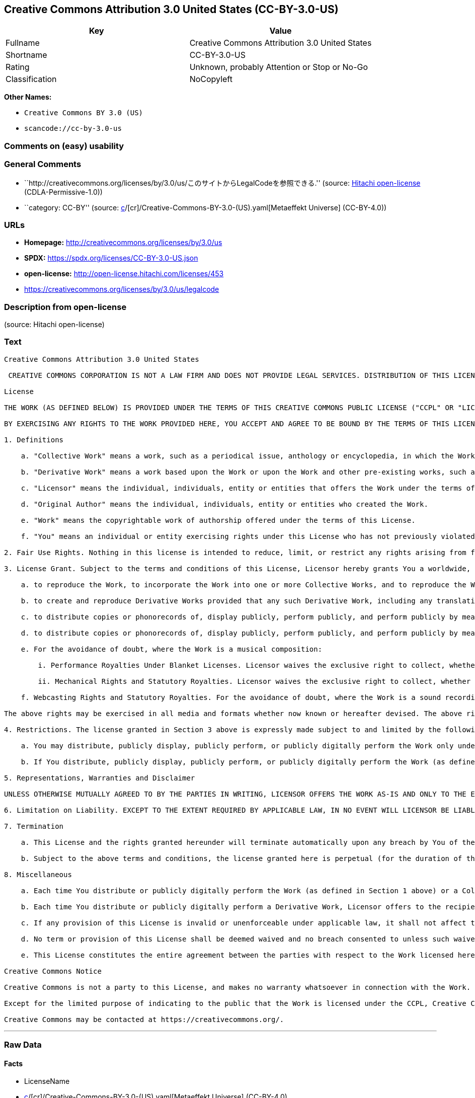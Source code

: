 == Creative Commons Attribution 3.0 United States (CC-BY-3.0-US)

[cols=",",options="header",]
|===
|Key |Value
|Fullname |Creative Commons Attribution 3.0 United States
|Shortname |CC-BY-3.0-US
|Rating |Unknown, probably Attention or Stop or No-Go
|Classification |NoCopyleft
|===

*Other Names:*

* `Creative Commons BY 3.0 (US)`
* `scancode://cc-by-3.0-us`

=== Comments on (easy) usability

=== General Comments

* ``http://creativecommons.org/licenses/by/3.0/us/このサイトからLegalCodeを参照できる.''
(source: https://github.com/Hitachi/open-license[Hitachi open-license]
(CDLA-Permissive-1.0))
* ``category: CC-BY'' (source:
https://github.com/org-metaeffekt/metaeffekt-universe/blob/main/src/main/resources/ae-universe/[c]/[cr]/Creative-Commons-BY-3.0-(US).yaml[Metaeffekt
Universe] (CC-BY-4.0))

=== URLs

* *Homepage:* http://creativecommons.org/licenses/by/3.0/us
* *SPDX:* https://spdx.org/licenses/CC-BY-3.0-US.json
* *open-license:* http://open-license.hitachi.com/licenses/453
* https://creativecommons.org/licenses/by/3.0/us/legalcode

=== Description from open-license

(source: Hitachi open-license)

=== Text

....
Creative Commons Attribution 3.0 United States

 CREATIVE COMMONS CORPORATION IS NOT A LAW FIRM AND DOES NOT PROVIDE LEGAL SERVICES. DISTRIBUTION OF THIS LICENSE DOES NOT CREATE AN ATTORNEY-CLIENT RELATIONSHIP. CREATIVE COMMONS PROVIDES THIS INFORMATION ON AN "AS-IS" BASIS. CREATIVE COMMONS MAKES NO WARRANTIES REGARDING THE INFORMATION PROVIDED, AND DISCLAIMS LIABILITY FOR DAMAGES RESULTING FROM ITS USE.

License

THE WORK (AS DEFINED BELOW) IS PROVIDED UNDER THE TERMS OF THIS CREATIVE COMMONS PUBLIC LICENSE ("CCPL" OR "LICENSE"). THE WORK IS PROTECTED BY COPYRIGHT AND/OR OTHER APPLICABLE LAW. ANY USE OF THE WORK OTHER THAN AS AUTHORIZED UNDER THIS LICENSE OR COPYRIGHT LAW IS PROHIBITED.

BY EXERCISING ANY RIGHTS TO THE WORK PROVIDED HERE, YOU ACCEPT AND AGREE TO BE BOUND BY THE TERMS OF THIS LICENSE. TO THE EXTENT THIS LICENSE MAY BE CONSIDERED TO BE A CONTRACT, THE LICENSOR GRANTS YOU THE RIGHTS CONTAINED HERE IN CONSIDERATION OF YOUR ACCEPTANCE OF SUCH TERMS AND CONDITIONS.

1. Definitions

    a. "Collective Work" means a work, such as a periodical issue, anthology or encyclopedia, in which the Work in its entirety in unmodified form, along with one or more other contributions, constituting separate and independent works in themselves, are assembled into a collective whole. A work that constitutes a Collective Work will not be considered a Derivative Work (as defined below) for the purposes of this License.

    b. "Derivative Work" means a work based upon the Work or upon the Work and other pre-existing works, such as a translation, musical arrangement, dramatization, fictionalization, motion picture version, sound recording, art reproduction, abridgment, condensation, or any other form in which the Work may be recast, transformed, or adapted, except that a work that constitutes a Collective Work will not be considered a Derivative Work for the purpose of this License. For the avoidance of doubt, where the Work is a musical composition or sound recording, the synchronization of the Work in timed-relation with a moving image ("synching") will be considered a Derivative Work for the purpose of this License.

    c. "Licensor" means the individual, individuals, entity or entities that offers the Work under the terms of this License.

    d. "Original Author" means the individual, individuals, entity or entities who created the Work.

    e. "Work" means the copyrightable work of authorship offered under the terms of this License.

    f. "You" means an individual or entity exercising rights under this License who has not previously violated the terms of this License with respect to the Work, or who has received express permission from the Licensor to exercise rights under this License despite a previous violation.

2. Fair Use Rights. Nothing in this license is intended to reduce, limit, or restrict any rights arising from fair use, first sale or other limitations on the exclusive rights of the copyright owner under copyright law or other applicable laws.

3. License Grant. Subject to the terms and conditions of this License, Licensor hereby grants You a worldwide, royalty-free, non-exclusive, perpetual (for the duration of the applicable copyright) license to exercise the rights in the Work as stated below:

    a. to reproduce the Work, to incorporate the Work into one or more Collective Works, and to reproduce the Work as incorporated in the Collective Works;

    b. to create and reproduce Derivative Works provided that any such Derivative Work, including any translation in any medium, takes reasonable steps to clearly label, demarcate or otherwise identify that changes were made to the original Work. For example, a translation could be marked "The original work was translated from English to Spanish," or a modification could indicate "The original work has been modified.";;

    c. to distribute copies or phonorecords of, display publicly, perform publicly, and perform publicly by means of a digital audio transmission the Work including as incorporated in Collective Works;

    d. to distribute copies or phonorecords of, display publicly, perform publicly, and perform publicly by means of a digital audio transmission Derivative Works.

    e. For the avoidance of doubt, where the Work is a musical composition:

        i. Performance Royalties Under Blanket Licenses. Licensor waives the exclusive right to collect, whether individually or, in the event that Licensor is a member of a performance rights society (e.g. ASCAP, BMI, SESAC), via that society, royalties for the public performance or public digital performance (e.g. webcast) of the Work.

        ii. Mechanical Rights and Statutory Royalties. Licensor waives the exclusive right to collect, whether individually or via a music rights agency or designated agent (e.g. Harry Fox Agency), royalties for any phonorecord You create from the Work ("cover version") and distribute, subject to the compulsory license created by 17 USC Section 115 of the US Copyright Act (or the equivalent in other jurisdictions).

    f. Webcasting Rights and Statutory Royalties. For the avoidance of doubt, where the Work is a sound recording, Licensor waives the exclusive right to collect, whether individually or via a performance-rights society (e.g. SoundExchange), royalties for the public digital performance (e.g. webcast) of the Work, subject to the compulsory license created by 17 USC Section 114 of the US Copyright Act (or the equivalent in other jurisdictions).

The above rights may be exercised in all media and formats whether now known or hereafter devised. The above rights include the right to make such modifications as are technically necessary to exercise the rights in other media and formats. All rights not expressly granted by Licensor are hereby reserved.

4. Restrictions. The license granted in Section 3 above is expressly made subject to and limited by the following restrictions:

    a. You may distribute, publicly display, publicly perform, or publicly digitally perform the Work only under the terms of this License, and You must include a copy of, or the Uniform Resource Identifier for, this License with every copy or phonorecord of the Work You distribute, publicly display, publicly perform, or publicly digitally perform. You may not offer or impose any terms on the Work that restrict the terms of this License or the ability of a recipient of the Work to exercise the rights granted to that recipient under the terms of the License. You may not sublicense the Work. You must keep intact all notices that refer to this License and to the disclaimer of warranties. When You distribute, publicly display, publicly perform, or publicly digitally perform the Work, You may not impose any technological measures on the Work that restrict the ability of a recipient of the Work from You to exercise the rights granted to that recipient under the terms of the License. This Section 4(a) applies to the Work as incorporated in a Collective Work, but this does not require the Collective Work apart from the Work itself to be made subject to the terms of this License. If You create a Collective Work, upon notice from any Licensor You must, to the extent practicable, remove from the Collective Work any credit as required by Section 4(b), as requested. If You create a Derivative Work, upon notice from any Licensor You must, to the extent practicable, remove from the Derivative Work any credit as required by Section 4(b), as requested.

    b. If You distribute, publicly display, publicly perform, or publicly digitally perform the Work (as defined in Section 1 above) or any Derivative Works (as defined in Section 1 above) or Collective Works (as defined in Section 1 above), You must, unless a request has been made pursuant to Section 4(a), keep intact all copyright notices for the Work and provide, reasonable to the medium or means You are utilizing: (i) the name of the Original Author (or pseudonym, if applicable) if supplied, and/or (ii) if the Original Author and/or Licensor designate another party or parties (e.g. a sponsor institute, publishing entity, journal) for attribution ("Attribution Parties") in Licensor's copyright notice, terms of service or by other reasonable means, the name of such party or parties; the title of the Work if supplied; to the extent reasonably practicable, the Uniform Resource Identifier, if any, that Licensor specifies to be associated with the Work, unless such URI does not refer to the copyright notice or licensing information for the Work; and, consistent with Section 3(b) in the case of a Derivative Work, a credit identifying the use of the Work in the Derivative Work (e.g., "French translation of the Work by Original Author," or "Screenplay based on original Work by Original Author"). The credit required by this Section 4(b) may be implemented in any reasonable manner; provided, however, that in the case of a Derivative Work or Collective Work, at a minimum such credit will appear, if a credit for all contributing authors of the Derivative Work or Collective Work appears, then as part of these credits and in a manner at least as prominent as the credits for the other contributing authors. For the avoidance of doubt, You may only use the credit required by this Section for the purpose of attribution in the manner set out above and, by exercising Your rights under this License, You may not implicitly or explicitly assert or imply any connection with, sponsorship or endorsement by the Original Author, Licensor and/or Attribution Parties, as appropriate, of You or Your use of the Work, without the separate, express prior written permission of the Original Author, Licensor and/or Attribution Parties.

5. Representations, Warranties and Disclaimer

UNLESS OTHERWISE MUTUALLY AGREED TO BY THE PARTIES IN WRITING, LICENSOR OFFERS THE WORK AS-IS AND ONLY TO THE EXTENT OF ANY RIGHTS HELD IN THE LICENSED WORK BY THE LICENSOR. THE LICENSOR MAKES NO REPRESENTATIONS OR WARRANTIES OF ANY KIND CONCERNING THE WORK, EXPRESS, IMPLIED, STATUTORY OR OTHERWISE, INCLUDING, WITHOUT LIMITATION, WARRANTIES OF TITLE, MARKETABILITY, MERCHANTIBILITY, FITNESS FOR A PARTICULAR PURPOSE, NONINFRINGEMENT, OR THE ABSENCE OF LATENT OR OTHER DEFECTS, ACCURACY, OR THE PRESENCE OF ABSENCE OF ERRORS, WHETHER OR NOT DISCOVERABLE. SOME JURISDICTIONS DO NOT ALLOW THE EXCLUSION OF IMPLIED WARRANTIES, SO SUCH EXCLUSION MAY NOT APPLY TO YOU.

6. Limitation on Liability. EXCEPT TO THE EXTENT REQUIRED BY APPLICABLE LAW, IN NO EVENT WILL LICENSOR BE LIABLE TO YOU ON ANY LEGAL THEORY FOR ANY SPECIAL, INCIDENTAL, CONSEQUENTIAL, PUNITIVE OR EXEMPLARY DAMAGES ARISING OUT OF THIS LICENSE OR THE USE OF THE WORK, EVEN IF LICENSOR HAS BEEN ADVISED OF THE POSSIBILITY OF SUCH DAMAGES.

7. Termination

    a. This License and the rights granted hereunder will terminate automatically upon any breach by You of the terms of this License. Individuals or entities who have received Derivative Works (as defined in Section 1 above) or Collective Works (as defined in Section 1 above) from You under this License, however, will not have their licenses terminated provided such individuals or entities remain in full compliance with those licenses. Sections 1, 2, 5, 6, 7, and 8 will survive any termination of this License.

    b. Subject to the above terms and conditions, the license granted here is perpetual (for the duration of the applicable copyright in the Work). Notwithstanding the above, Licensor reserves the right to release the Work under different license terms or to stop distributing the Work at any time; provided, however that any such election will not serve to withdraw this License (or any other license that has been, or is required to be, granted under the terms of this License), and this License will continue in full force and effect unless terminated as stated above.

8. Miscellaneous

    a. Each time You distribute or publicly digitally perform the Work (as defined in Section 1 above) or a Collective Work (as defined in Section 1 above), the Licensor offers to the recipient a license to the Work on the same terms and conditions as the license granted to You under this License.

    b. Each time You distribute or publicly digitally perform a Derivative Work, Licensor offers to the recipient a license to the original Work on the same terms and conditions as the license granted to You under this License.

    c. If any provision of this License is invalid or unenforceable under applicable law, it shall not affect the validity or enforceability of the remainder of the terms of this License, and without further action by the parties to this agreement, such provision shall be reformed to the minimum extent necessary to make such provision valid and enforceable.

    d. No term or provision of this License shall be deemed waived and no breach consented to unless such waiver or consent shall be in writing and signed by the party to be charged with such waiver or consent.

    e. This License constitutes the entire agreement between the parties with respect to the Work licensed here. There are no understandings, agreements or representations with respect to the Work not specified here. Licensor shall not be bound by any additional provisions that may appear in any communication from You. This License may not be modified without the mutual written agreement of the Licensor and You.

Creative Commons Notice

Creative Commons is not a party to this License, and makes no warranty whatsoever in connection with the Work. Creative Commons will not be liable to You or any party on any legal theory for any damages whatsoever, including without limitation any general, special, incidental or consequential damages arising in connection to this license. Notwithstanding the foregoing two (2) sentences, if Creative Commons has expressly identified itself as the Licensor hereunder, it shall have all rights and obligations of Licensor.

Except for the limited purpose of indicating to the public that the Work is licensed under the CCPL, Creative Commons does not authorize the use by either party of the trademark "Creative Commons" or any related trademark or logo of Creative Commons without the prior written consent of Creative Commons. Any permitted use will be in compliance with Creative Commons' then-current trademark usage guidelines, as may be published on its website or otherwise made available upon request from time to time. For the avoidance of doubt, this trademark restriction does not form part of the License.

Creative Commons may be contacted at https://creativecommons.org/.
....

'''''

=== Raw Data

==== Facts

* LicenseName
* https://github.com/org-metaeffekt/metaeffekt-universe/blob/main/src/main/resources/ae-universe/[c]/[cr]/Creative-Commons-BY-3.0-(US).yaml[Metaeffekt
Universe] (CC-BY-4.0)
* https://github.com/Hitachi/open-license[Hitachi open-license]
(CDLA-Permissive-1.0)
* https://spdx.org/licenses/CC-BY-3.0-US.html[SPDX] (all data [in this
repository] is generated)
* https://github.com/nexB/scancode-toolkit/blob/develop/src/licensedcode/data/licenses/cc-by-3.0-us.yml[Scancode]
(CC0-1.0)

==== Raw JSON

....
{
    "__impliedNames": [
        "CC-BY-3.0-US",
        "Creative Commons BY 3.0 (US)",
        "Creative Commons Attribution 3.0 United States",
        "scancode://cc-by-3.0-us"
    ],
    "__impliedId": "CC-BY-3.0-US",
    "__impliedAmbiguousNames": [
        "CC-BY-3.0-US",
        "scancode:cc-by-3.0-us"
    ],
    "__impliedComments": [
        [
            "Hitachi open-license",
            [
                "http://creativecommons.org/licenses/by/3.0/us/このサイトからLegalCodeを参照できる."
            ]
        ],
        [
            "Metaeffekt Universe",
            [
                "category: CC-BY"
            ]
        ]
    ],
    "facts": {
        "LicenseName": {
            "implications": {
                "__impliedNames": [
                    "CC-BY-3.0-US"
                ],
                "__impliedId": "CC-BY-3.0-US"
            },
            "shortname": "CC-BY-3.0-US",
            "otherNames": []
        },
        "SPDX": {
            "isSPDXLicenseDeprecated": false,
            "spdxFullName": "Creative Commons Attribution 3.0 United States",
            "spdxDetailsURL": "https://spdx.org/licenses/CC-BY-3.0-US.json",
            "_sourceURL": "https://spdx.org/licenses/CC-BY-3.0-US.html",
            "spdxLicIsOSIApproved": false,
            "spdxSeeAlso": [
                "https://creativecommons.org/licenses/by/3.0/us/legalcode"
            ],
            "_implications": {
                "__impliedNames": [
                    "CC-BY-3.0-US",
                    "Creative Commons Attribution 3.0 United States"
                ],
                "__impliedId": "CC-BY-3.0-US",
                "__isOsiApproved": false,
                "__impliedURLs": [
                    [
                        "SPDX",
                        "https://spdx.org/licenses/CC-BY-3.0-US.json"
                    ],
                    [
                        null,
                        "https://creativecommons.org/licenses/by/3.0/us/legalcode"
                    ]
                ]
            },
            "spdxLicenseId": "CC-BY-3.0-US"
        },
        "Scancode": {
            "otherUrls": [
                "https://creativecommons.org/licenses/by/3.0/us/legalcode"
            ],
            "homepageUrl": "http://creativecommons.org/licenses/by/3.0/us",
            "shortName": "CC-BY-3.0-US",
            "textUrls": null,
            "text": "Creative Commons Attribution 3.0 United States\n\n CREATIVE COMMONS CORPORATION IS NOT A LAW FIRM AND DOES NOT PROVIDE LEGAL SERVICES. DISTRIBUTION OF THIS LICENSE DOES NOT CREATE AN ATTORNEY-CLIENT RELATIONSHIP. CREATIVE COMMONS PROVIDES THIS INFORMATION ON AN \"AS-IS\" BASIS. CREATIVE COMMONS MAKES NO WARRANTIES REGARDING THE INFORMATION PROVIDED, AND DISCLAIMS LIABILITY FOR DAMAGES RESULTING FROM ITS USE.\n\nLicense\n\nTHE WORK (AS DEFINED BELOW) IS PROVIDED UNDER THE TERMS OF THIS CREATIVE COMMONS PUBLIC LICENSE (\"CCPL\" OR \"LICENSE\"). THE WORK IS PROTECTED BY COPYRIGHT AND/OR OTHER APPLICABLE LAW. ANY USE OF THE WORK OTHER THAN AS AUTHORIZED UNDER THIS LICENSE OR COPYRIGHT LAW IS PROHIBITED.\n\nBY EXERCISING ANY RIGHTS TO THE WORK PROVIDED HERE, YOU ACCEPT AND AGREE TO BE BOUND BY THE TERMS OF THIS LICENSE. TO THE EXTENT THIS LICENSE MAY BE CONSIDERED TO BE A CONTRACT, THE LICENSOR GRANTS YOU THE RIGHTS CONTAINED HERE IN CONSIDERATION OF YOUR ACCEPTANCE OF SUCH TERMS AND CONDITIONS.\n\n1. Definitions\n\n    a. \"Collective Work\" means a work, such as a periodical issue, anthology or encyclopedia, in which the Work in its entirety in unmodified form, along with one or more other contributions, constituting separate and independent works in themselves, are assembled into a collective whole. A work that constitutes a Collective Work will not be considered a Derivative Work (as defined below) for the purposes of this License.\n\n    b. \"Derivative Work\" means a work based upon the Work or upon the Work and other pre-existing works, such as a translation, musical arrangement, dramatization, fictionalization, motion picture version, sound recording, art reproduction, abridgment, condensation, or any other form in which the Work may be recast, transformed, or adapted, except that a work that constitutes a Collective Work will not be considered a Derivative Work for the purpose of this License. For the avoidance of doubt, where the Work is a musical composition or sound recording, the synchronization of the Work in timed-relation with a moving image (\"synching\") will be considered a Derivative Work for the purpose of this License.\n\n    c. \"Licensor\" means the individual, individuals, entity or entities that offers the Work under the terms of this License.\n\n    d. \"Original Author\" means the individual, individuals, entity or entities who created the Work.\n\n    e. \"Work\" means the copyrightable work of authorship offered under the terms of this License.\n\n    f. \"You\" means an individual or entity exercising rights under this License who has not previously violated the terms of this License with respect to the Work, or who has received express permission from the Licensor to exercise rights under this License despite a previous violation.\n\n2. Fair Use Rights. Nothing in this license is intended to reduce, limit, or restrict any rights arising from fair use, first sale or other limitations on the exclusive rights of the copyright owner under copyright law or other applicable laws.\n\n3. License Grant. Subject to the terms and conditions of this License, Licensor hereby grants You a worldwide, royalty-free, non-exclusive, perpetual (for the duration of the applicable copyright) license to exercise the rights in the Work as stated below:\n\n    a. to reproduce the Work, to incorporate the Work into one or more Collective Works, and to reproduce the Work as incorporated in the Collective Works;\n\n    b. to create and reproduce Derivative Works provided that any such Derivative Work, including any translation in any medium, takes reasonable steps to clearly label, demarcate or otherwise identify that changes were made to the original Work. For example, a translation could be marked \"The original work was translated from English to Spanish,\" or a modification could indicate \"The original work has been modified.\";;\n\n    c. to distribute copies or phonorecords of, display publicly, perform publicly, and perform publicly by means of a digital audio transmission the Work including as incorporated in Collective Works;\n\n    d. to distribute copies or phonorecords of, display publicly, perform publicly, and perform publicly by means of a digital audio transmission Derivative Works.\n\n    e. For the avoidance of doubt, where the Work is a musical composition:\n\n        i. Performance Royalties Under Blanket Licenses. Licensor waives the exclusive right to collect, whether individually or, in the event that Licensor is a member of a performance rights society (e.g. ASCAP, BMI, SESAC), via that society, royalties for the public performance or public digital performance (e.g. webcast) of the Work.\n\n        ii. Mechanical Rights and Statutory Royalties. Licensor waives the exclusive right to collect, whether individually or via a music rights agency or designated agent (e.g. Harry Fox Agency), royalties for any phonorecord You create from the Work (\"cover version\") and distribute, subject to the compulsory license created by 17 USC Section 115 of the US Copyright Act (or the equivalent in other jurisdictions).\n\n    f. Webcasting Rights and Statutory Royalties. For the avoidance of doubt, where the Work is a sound recording, Licensor waives the exclusive right to collect, whether individually or via a performance-rights society (e.g. SoundExchange), royalties for the public digital performance (e.g. webcast) of the Work, subject to the compulsory license created by 17 USC Section 114 of the US Copyright Act (or the equivalent in other jurisdictions).\n\nThe above rights may be exercised in all media and formats whether now known or hereafter devised. The above rights include the right to make such modifications as are technically necessary to exercise the rights in other media and formats. All rights not expressly granted by Licensor are hereby reserved.\n\n4. Restrictions. The license granted in Section 3 above is expressly made subject to and limited by the following restrictions:\n\n    a. You may distribute, publicly display, publicly perform, or publicly digitally perform the Work only under the terms of this License, and You must include a copy of, or the Uniform Resource Identifier for, this License with every copy or phonorecord of the Work You distribute, publicly display, publicly perform, or publicly digitally perform. You may not offer or impose any terms on the Work that restrict the terms of this License or the ability of a recipient of the Work to exercise the rights granted to that recipient under the terms of the License. You may not sublicense the Work. You must keep intact all notices that refer to this License and to the disclaimer of warranties. When You distribute, publicly display, publicly perform, or publicly digitally perform the Work, You may not impose any technological measures on the Work that restrict the ability of a recipient of the Work from You to exercise the rights granted to that recipient under the terms of the License. This Section 4(a) applies to the Work as incorporated in a Collective Work, but this does not require the Collective Work apart from the Work itself to be made subject to the terms of this License. If You create a Collective Work, upon notice from any Licensor You must, to the extent practicable, remove from the Collective Work any credit as required by Section 4(b), as requested. If You create a Derivative Work, upon notice from any Licensor You must, to the extent practicable, remove from the Derivative Work any credit as required by Section 4(b), as requested.\n\n    b. If You distribute, publicly display, publicly perform, or publicly digitally perform the Work (as defined in Section 1 above) or any Derivative Works (as defined in Section 1 above) or Collective Works (as defined in Section 1 above), You must, unless a request has been made pursuant to Section 4(a), keep intact all copyright notices for the Work and provide, reasonable to the medium or means You are utilizing: (i) the name of the Original Author (or pseudonym, if applicable) if supplied, and/or (ii) if the Original Author and/or Licensor designate another party or parties (e.g. a sponsor institute, publishing entity, journal) for attribution (\"Attribution Parties\") in Licensor's copyright notice, terms of service or by other reasonable means, the name of such party or parties; the title of the Work if supplied; to the extent reasonably practicable, the Uniform Resource Identifier, if any, that Licensor specifies to be associated with the Work, unless such URI does not refer to the copyright notice or licensing information for the Work; and, consistent with Section 3(b) in the case of a Derivative Work, a credit identifying the use of the Work in the Derivative Work (e.g., \"French translation of the Work by Original Author,\" or \"Screenplay based on original Work by Original Author\"). The credit required by this Section 4(b) may be implemented in any reasonable manner; provided, however, that in the case of a Derivative Work or Collective Work, at a minimum such credit will appear, if a credit for all contributing authors of the Derivative Work or Collective Work appears, then as part of these credits and in a manner at least as prominent as the credits for the other contributing authors. For the avoidance of doubt, You may only use the credit required by this Section for the purpose of attribution in the manner set out above and, by exercising Your rights under this License, You may not implicitly or explicitly assert or imply any connection with, sponsorship or endorsement by the Original Author, Licensor and/or Attribution Parties, as appropriate, of You or Your use of the Work, without the separate, express prior written permission of the Original Author, Licensor and/or Attribution Parties.\n\n5. Representations, Warranties and Disclaimer\n\nUNLESS OTHERWISE MUTUALLY AGREED TO BY THE PARTIES IN WRITING, LICENSOR OFFERS THE WORK AS-IS AND ONLY TO THE EXTENT OF ANY RIGHTS HELD IN THE LICENSED WORK BY THE LICENSOR. THE LICENSOR MAKES NO REPRESENTATIONS OR WARRANTIES OF ANY KIND CONCERNING THE WORK, EXPRESS, IMPLIED, STATUTORY OR OTHERWISE, INCLUDING, WITHOUT LIMITATION, WARRANTIES OF TITLE, MARKETABILITY, MERCHANTIBILITY, FITNESS FOR A PARTICULAR PURPOSE, NONINFRINGEMENT, OR THE ABSENCE OF LATENT OR OTHER DEFECTS, ACCURACY, OR THE PRESENCE OF ABSENCE OF ERRORS, WHETHER OR NOT DISCOVERABLE. SOME JURISDICTIONS DO NOT ALLOW THE EXCLUSION OF IMPLIED WARRANTIES, SO SUCH EXCLUSION MAY NOT APPLY TO YOU.\n\n6. Limitation on Liability. EXCEPT TO THE EXTENT REQUIRED BY APPLICABLE LAW, IN NO EVENT WILL LICENSOR BE LIABLE TO YOU ON ANY LEGAL THEORY FOR ANY SPECIAL, INCIDENTAL, CONSEQUENTIAL, PUNITIVE OR EXEMPLARY DAMAGES ARISING OUT OF THIS LICENSE OR THE USE OF THE WORK, EVEN IF LICENSOR HAS BEEN ADVISED OF THE POSSIBILITY OF SUCH DAMAGES.\n\n7. Termination\n\n    a. This License and the rights granted hereunder will terminate automatically upon any breach by You of the terms of this License. Individuals or entities who have received Derivative Works (as defined in Section 1 above) or Collective Works (as defined in Section 1 above) from You under this License, however, will not have their licenses terminated provided such individuals or entities remain in full compliance with those licenses. Sections 1, 2, 5, 6, 7, and 8 will survive any termination of this License.\n\n    b. Subject to the above terms and conditions, the license granted here is perpetual (for the duration of the applicable copyright in the Work). Notwithstanding the above, Licensor reserves the right to release the Work under different license terms or to stop distributing the Work at any time; provided, however that any such election will not serve to withdraw this License (or any other license that has been, or is required to be, granted under the terms of this License), and this License will continue in full force and effect unless terminated as stated above.\n\n8. Miscellaneous\n\n    a. Each time You distribute or publicly digitally perform the Work (as defined in Section 1 above) or a Collective Work (as defined in Section 1 above), the Licensor offers to the recipient a license to the Work on the same terms and conditions as the license granted to You under this License.\n\n    b. Each time You distribute or publicly digitally perform a Derivative Work, Licensor offers to the recipient a license to the original Work on the same terms and conditions as the license granted to You under this License.\n\n    c. If any provision of this License is invalid or unenforceable under applicable law, it shall not affect the validity or enforceability of the remainder of the terms of this License, and without further action by the parties to this agreement, such provision shall be reformed to the minimum extent necessary to make such provision valid and enforceable.\n\n    d. No term or provision of this License shall be deemed waived and no breach consented to unless such waiver or consent shall be in writing and signed by the party to be charged with such waiver or consent.\n\n    e. This License constitutes the entire agreement between the parties with respect to the Work licensed here. There are no understandings, agreements or representations with respect to the Work not specified here. Licensor shall not be bound by any additional provisions that may appear in any communication from You. This License may not be modified without the mutual written agreement of the Licensor and You.\n\nCreative Commons Notice\n\nCreative Commons is not a party to this License, and makes no warranty whatsoever in connection with the Work. Creative Commons will not be liable to You or any party on any legal theory for any damages whatsoever, including without limitation any general, special, incidental or consequential damages arising in connection to this license. Notwithstanding the foregoing two (2) sentences, if Creative Commons has expressly identified itself as the Licensor hereunder, it shall have all rights and obligations of Licensor.\n\nExcept for the limited purpose of indicating to the public that the Work is licensed under the CCPL, Creative Commons does not authorize the use by either party of the trademark \"Creative Commons\" or any related trademark or logo of Creative Commons without the prior written consent of Creative Commons. Any permitted use will be in compliance with Creative Commons' then-current trademark usage guidelines, as may be published on its website or otherwise made available upon request from time to time. For the avoidance of doubt, this trademark restriction does not form part of the License.\n\nCreative Commons may be contacted at https://creativecommons.org/.",
            "category": "Permissive",
            "osiUrl": null,
            "owner": "Creative Commons",
            "_sourceURL": "https://github.com/nexB/scancode-toolkit/blob/develop/src/licensedcode/data/licenses/cc-by-3.0-us.yml",
            "key": "cc-by-3.0-us",
            "name": "Creative Commons Attribution 3.0 United States",
            "spdxId": "CC-BY-3.0-US",
            "notes": null,
            "_implications": {
                "__impliedNames": [
                    "scancode://cc-by-3.0-us",
                    "CC-BY-3.0-US",
                    "CC-BY-3.0-US"
                ],
                "__impliedId": "CC-BY-3.0-US",
                "__impliedCopyleft": [
                    [
                        "Scancode",
                        "NoCopyleft"
                    ]
                ],
                "__calculatedCopyleft": "NoCopyleft",
                "__impliedText": "Creative Commons Attribution 3.0 United States\n\n CREATIVE COMMONS CORPORATION IS NOT A LAW FIRM AND DOES NOT PROVIDE LEGAL SERVICES. DISTRIBUTION OF THIS LICENSE DOES NOT CREATE AN ATTORNEY-CLIENT RELATIONSHIP. CREATIVE COMMONS PROVIDES THIS INFORMATION ON AN \"AS-IS\" BASIS. CREATIVE COMMONS MAKES NO WARRANTIES REGARDING THE INFORMATION PROVIDED, AND DISCLAIMS LIABILITY FOR DAMAGES RESULTING FROM ITS USE.\n\nLicense\n\nTHE WORK (AS DEFINED BELOW) IS PROVIDED UNDER THE TERMS OF THIS CREATIVE COMMONS PUBLIC LICENSE (\"CCPL\" OR \"LICENSE\"). THE WORK IS PROTECTED BY COPYRIGHT AND/OR OTHER APPLICABLE LAW. ANY USE OF THE WORK OTHER THAN AS AUTHORIZED UNDER THIS LICENSE OR COPYRIGHT LAW IS PROHIBITED.\n\nBY EXERCISING ANY RIGHTS TO THE WORK PROVIDED HERE, YOU ACCEPT AND AGREE TO BE BOUND BY THE TERMS OF THIS LICENSE. TO THE EXTENT THIS LICENSE MAY BE CONSIDERED TO BE A CONTRACT, THE LICENSOR GRANTS YOU THE RIGHTS CONTAINED HERE IN CONSIDERATION OF YOUR ACCEPTANCE OF SUCH TERMS AND CONDITIONS.\n\n1. Definitions\n\n    a. \"Collective Work\" means a work, such as a periodical issue, anthology or encyclopedia, in which the Work in its entirety in unmodified form, along with one or more other contributions, constituting separate and independent works in themselves, are assembled into a collective whole. A work that constitutes a Collective Work will not be considered a Derivative Work (as defined below) for the purposes of this License.\n\n    b. \"Derivative Work\" means a work based upon the Work or upon the Work and other pre-existing works, such as a translation, musical arrangement, dramatization, fictionalization, motion picture version, sound recording, art reproduction, abridgment, condensation, or any other form in which the Work may be recast, transformed, or adapted, except that a work that constitutes a Collective Work will not be considered a Derivative Work for the purpose of this License. For the avoidance of doubt, where the Work is a musical composition or sound recording, the synchronization of the Work in timed-relation with a moving image (\"synching\") will be considered a Derivative Work for the purpose of this License.\n\n    c. \"Licensor\" means the individual, individuals, entity or entities that offers the Work under the terms of this License.\n\n    d. \"Original Author\" means the individual, individuals, entity or entities who created the Work.\n\n    e. \"Work\" means the copyrightable work of authorship offered under the terms of this License.\n\n    f. \"You\" means an individual or entity exercising rights under this License who has not previously violated the terms of this License with respect to the Work, or who has received express permission from the Licensor to exercise rights under this License despite a previous violation.\n\n2. Fair Use Rights. Nothing in this license is intended to reduce, limit, or restrict any rights arising from fair use, first sale or other limitations on the exclusive rights of the copyright owner under copyright law or other applicable laws.\n\n3. License Grant. Subject to the terms and conditions of this License, Licensor hereby grants You a worldwide, royalty-free, non-exclusive, perpetual (for the duration of the applicable copyright) license to exercise the rights in the Work as stated below:\n\n    a. to reproduce the Work, to incorporate the Work into one or more Collective Works, and to reproduce the Work as incorporated in the Collective Works;\n\n    b. to create and reproduce Derivative Works provided that any such Derivative Work, including any translation in any medium, takes reasonable steps to clearly label, demarcate or otherwise identify that changes were made to the original Work. For example, a translation could be marked \"The original work was translated from English to Spanish,\" or a modification could indicate \"The original work has been modified.\";;\n\n    c. to distribute copies or phonorecords of, display publicly, perform publicly, and perform publicly by means of a digital audio transmission the Work including as incorporated in Collective Works;\n\n    d. to distribute copies or phonorecords of, display publicly, perform publicly, and perform publicly by means of a digital audio transmission Derivative Works.\n\n    e. For the avoidance of doubt, where the Work is a musical composition:\n\n        i. Performance Royalties Under Blanket Licenses. Licensor waives the exclusive right to collect, whether individually or, in the event that Licensor is a member of a performance rights society (e.g. ASCAP, BMI, SESAC), via that society, royalties for the public performance or public digital performance (e.g. webcast) of the Work.\n\n        ii. Mechanical Rights and Statutory Royalties. Licensor waives the exclusive right to collect, whether individually or via a music rights agency or designated agent (e.g. Harry Fox Agency), royalties for any phonorecord You create from the Work (\"cover version\") and distribute, subject to the compulsory license created by 17 USC Section 115 of the US Copyright Act (or the equivalent in other jurisdictions).\n\n    f. Webcasting Rights and Statutory Royalties. For the avoidance of doubt, where the Work is a sound recording, Licensor waives the exclusive right to collect, whether individually or via a performance-rights society (e.g. SoundExchange), royalties for the public digital performance (e.g. webcast) of the Work, subject to the compulsory license created by 17 USC Section 114 of the US Copyright Act (or the equivalent in other jurisdictions).\n\nThe above rights may be exercised in all media and formats whether now known or hereafter devised. The above rights include the right to make such modifications as are technically necessary to exercise the rights in other media and formats. All rights not expressly granted by Licensor are hereby reserved.\n\n4. Restrictions. The license granted in Section 3 above is expressly made subject to and limited by the following restrictions:\n\n    a. You may distribute, publicly display, publicly perform, or publicly digitally perform the Work only under the terms of this License, and You must include a copy of, or the Uniform Resource Identifier for, this License with every copy or phonorecord of the Work You distribute, publicly display, publicly perform, or publicly digitally perform. You may not offer or impose any terms on the Work that restrict the terms of this License or the ability of a recipient of the Work to exercise the rights granted to that recipient under the terms of the License. You may not sublicense the Work. You must keep intact all notices that refer to this License and to the disclaimer of warranties. When You distribute, publicly display, publicly perform, or publicly digitally perform the Work, You may not impose any technological measures on the Work that restrict the ability of a recipient of the Work from You to exercise the rights granted to that recipient under the terms of the License. This Section 4(a) applies to the Work as incorporated in a Collective Work, but this does not require the Collective Work apart from the Work itself to be made subject to the terms of this License. If You create a Collective Work, upon notice from any Licensor You must, to the extent practicable, remove from the Collective Work any credit as required by Section 4(b), as requested. If You create a Derivative Work, upon notice from any Licensor You must, to the extent practicable, remove from the Derivative Work any credit as required by Section 4(b), as requested.\n\n    b. If You distribute, publicly display, publicly perform, or publicly digitally perform the Work (as defined in Section 1 above) or any Derivative Works (as defined in Section 1 above) or Collective Works (as defined in Section 1 above), You must, unless a request has been made pursuant to Section 4(a), keep intact all copyright notices for the Work and provide, reasonable to the medium or means You are utilizing: (i) the name of the Original Author (or pseudonym, if applicable) if supplied, and/or (ii) if the Original Author and/or Licensor designate another party or parties (e.g. a sponsor institute, publishing entity, journal) for attribution (\"Attribution Parties\") in Licensor's copyright notice, terms of service or by other reasonable means, the name of such party or parties; the title of the Work if supplied; to the extent reasonably practicable, the Uniform Resource Identifier, if any, that Licensor specifies to be associated with the Work, unless such URI does not refer to the copyright notice or licensing information for the Work; and, consistent with Section 3(b) in the case of a Derivative Work, a credit identifying the use of the Work in the Derivative Work (e.g., \"French translation of the Work by Original Author,\" or \"Screenplay based on original Work by Original Author\"). The credit required by this Section 4(b) may be implemented in any reasonable manner; provided, however, that in the case of a Derivative Work or Collective Work, at a minimum such credit will appear, if a credit for all contributing authors of the Derivative Work or Collective Work appears, then as part of these credits and in a manner at least as prominent as the credits for the other contributing authors. For the avoidance of doubt, You may only use the credit required by this Section for the purpose of attribution in the manner set out above and, by exercising Your rights under this License, You may not implicitly or explicitly assert or imply any connection with, sponsorship or endorsement by the Original Author, Licensor and/or Attribution Parties, as appropriate, of You or Your use of the Work, without the separate, express prior written permission of the Original Author, Licensor and/or Attribution Parties.\n\n5. Representations, Warranties and Disclaimer\n\nUNLESS OTHERWISE MUTUALLY AGREED TO BY THE PARTIES IN WRITING, LICENSOR OFFERS THE WORK AS-IS AND ONLY TO THE EXTENT OF ANY RIGHTS HELD IN THE LICENSED WORK BY THE LICENSOR. THE LICENSOR MAKES NO REPRESENTATIONS OR WARRANTIES OF ANY KIND CONCERNING THE WORK, EXPRESS, IMPLIED, STATUTORY OR OTHERWISE, INCLUDING, WITHOUT LIMITATION, WARRANTIES OF TITLE, MARKETABILITY, MERCHANTIBILITY, FITNESS FOR A PARTICULAR PURPOSE, NONINFRINGEMENT, OR THE ABSENCE OF LATENT OR OTHER DEFECTS, ACCURACY, OR THE PRESENCE OF ABSENCE OF ERRORS, WHETHER OR NOT DISCOVERABLE. SOME JURISDICTIONS DO NOT ALLOW THE EXCLUSION OF IMPLIED WARRANTIES, SO SUCH EXCLUSION MAY NOT APPLY TO YOU.\n\n6. Limitation on Liability. EXCEPT TO THE EXTENT REQUIRED BY APPLICABLE LAW, IN NO EVENT WILL LICENSOR BE LIABLE TO YOU ON ANY LEGAL THEORY FOR ANY SPECIAL, INCIDENTAL, CONSEQUENTIAL, PUNITIVE OR EXEMPLARY DAMAGES ARISING OUT OF THIS LICENSE OR THE USE OF THE WORK, EVEN IF LICENSOR HAS BEEN ADVISED OF THE POSSIBILITY OF SUCH DAMAGES.\n\n7. Termination\n\n    a. This License and the rights granted hereunder will terminate automatically upon any breach by You of the terms of this License. Individuals or entities who have received Derivative Works (as defined in Section 1 above) or Collective Works (as defined in Section 1 above) from You under this License, however, will not have their licenses terminated provided such individuals or entities remain in full compliance with those licenses. Sections 1, 2, 5, 6, 7, and 8 will survive any termination of this License.\n\n    b. Subject to the above terms and conditions, the license granted here is perpetual (for the duration of the applicable copyright in the Work). Notwithstanding the above, Licensor reserves the right to release the Work under different license terms or to stop distributing the Work at any time; provided, however that any such election will not serve to withdraw this License (or any other license that has been, or is required to be, granted under the terms of this License), and this License will continue in full force and effect unless terminated as stated above.\n\n8. Miscellaneous\n\n    a. Each time You distribute or publicly digitally perform the Work (as defined in Section 1 above) or a Collective Work (as defined in Section 1 above), the Licensor offers to the recipient a license to the Work on the same terms and conditions as the license granted to You under this License.\n\n    b. Each time You distribute or publicly digitally perform a Derivative Work, Licensor offers to the recipient a license to the original Work on the same terms and conditions as the license granted to You under this License.\n\n    c. If any provision of this License is invalid or unenforceable under applicable law, it shall not affect the validity or enforceability of the remainder of the terms of this License, and without further action by the parties to this agreement, such provision shall be reformed to the minimum extent necessary to make such provision valid and enforceable.\n\n    d. No term or provision of this License shall be deemed waived and no breach consented to unless such waiver or consent shall be in writing and signed by the party to be charged with such waiver or consent.\n\n    e. This License constitutes the entire agreement between the parties with respect to the Work licensed here. There are no understandings, agreements or representations with respect to the Work not specified here. Licensor shall not be bound by any additional provisions that may appear in any communication from You. This License may not be modified without the mutual written agreement of the Licensor and You.\n\nCreative Commons Notice\n\nCreative Commons is not a party to this License, and makes no warranty whatsoever in connection with the Work. Creative Commons will not be liable to You or any party on any legal theory for any damages whatsoever, including without limitation any general, special, incidental or consequential damages arising in connection to this license. Notwithstanding the foregoing two (2) sentences, if Creative Commons has expressly identified itself as the Licensor hereunder, it shall have all rights and obligations of Licensor.\n\nExcept for the limited purpose of indicating to the public that the Work is licensed under the CCPL, Creative Commons does not authorize the use by either party of the trademark \"Creative Commons\" or any related trademark or logo of Creative Commons without the prior written consent of Creative Commons. Any permitted use will be in compliance with Creative Commons' then-current trademark usage guidelines, as may be published on its website or otherwise made available upon request from time to time. For the avoidance of doubt, this trademark restriction does not form part of the License.\n\nCreative Commons may be contacted at https://creativecommons.org/.",
                "__impliedURLs": [
                    [
                        "Homepage",
                        "http://creativecommons.org/licenses/by/3.0/us"
                    ],
                    [
                        null,
                        "https://creativecommons.org/licenses/by/3.0/us/legalcode"
                    ]
                ]
            }
        },
        "Hitachi open-license": {
            "summary": "http://creativecommons.org/licenses/by/3.0/us/このサイトからLegalCodeを参照できる.",
            "notices": [],
            "_sourceURL": "http://open-license.hitachi.com/licenses/453",
            "content": "CREATIVE COMMONS CORPORATION IS NOT A LAW FIRM AND DOES NOT PROVIDE LEGAL SERVICES. DISTRIBUTION OF THIS LICENSE DOES NOT CREATE AN ATTORNEY-CLIENT RELATIONSHIP. CREATIVE COMMONS PROVIDES THIS INFORMATION ON AN \"AS-IS\" BASIS. CREATIVE COMMONS MAKES NO WARRANTIES REGARDING THE INFORMATION PROVIDED, AND DISCLAIMS LIABILITY FOR DAMAGES RESULTING FROM ITS USE.\n\nLicense\n\nTHE WORK (AS DEFINED BELOW) IS PROVIDED UNDER THE TERMS OF THIS CREATIVE COMMONS PUBLIC LICENSE (\"CCPL\" OR \"LICENSE\"). THE WORK IS PROTECTED BY COPYRIGHT AND/OR OTHER APPLICABLE LAW. ANY USE OF THE WORK OTHER THAN AS AUTHORIZED UNDER THIS LICENSE OR COPYRIGHT LAW IS PROHIBITED.\n\nBY EXERCISING ANY RIGHTS TO THE WORK PROVIDED HERE, YOU ACCEPT AND AGREE TO BE BOUND BY THE TERMS OF THIS LICENSE. TO THE EXTENT THIS LICENSE MAY BE CONSIDERED TO BE A CONTRACT, THE LICENSOR GRANTS YOU THE RIGHTS CONTAINED HERE IN CONSIDERATION OF YOUR ACCEPTANCE OF SUCH TERMS AND CONDITIONS.\n\n1. Definitions\n\n    a.\"Collective Work\" means a work, such as a periodical issue, anthology or encyclopedia, in which \n      the Work in its entirety in unmodified form, along with one or more other contributions, \n      constituting separate and independent works in themselves, are assembled into a collective whole. \n      A work that constitutes a Collective Work will not be considered a Derivative Work (as \n      defined below) for the purposes of this License.\n    b.\"Derivative Work\" means a work based upon the Work or upon the Work and other pre-existing \n      works, such as a translation, musical arrangement, dramatization, \n      fictionalization, motion picture version, sound recording, art reproduction, abridgment, \n      condensation, or any other form in which the Work may be recast, transformed, or \n      adapted, except that a work that constitutes a Collective Work will not be considered a \n      Derivative Work for the purpose of this License. For the avoidance of doubt, where \n      the Work is a musical composition or sound recording, the synchronization of the Work \n      in timed-relation with a moving image (\"synching\") will be considered a Derivative Work \n      for the purpose of this License.\n    c.\"Licensor\" means the individual, individuals, entity or entities that offers the Work under \n      the terms of this License.\n    d.\"Original Author\" means the individual, individuals, entity or entities who created the Work.\n    e.\"Work\" means the copyrightable work of authorship offered under the terms of this License.\n    f.\"You\" means an individual or entity exercising rights under this License who has not previously \n      violated the terms of this License with respect to the Work, or who has received express permission \n      from the Licensor to exercise rights under this License despite a previous violation.\n\n2. Fair Use Rights. Nothing in this license is intended to reduce, limit, or restrict any rights arising from fair use, first sale or other limitations on the exclusive rights of the copyright owner under copyright law or other applicable laws.\n\n3. License Grant. Subject to the terms and conditions of this License, Licensor hereby grants You a worldwide, royalty-free, non-exclusive, perpetual (for the duration of the applicable copyright) license to exercise the rights in the Work as stated below:\n\n    a.to reproduce the Work, to incorporate the Work into one or more Collective Works, and to \n      reproduce the Work as incorporated in the Collective Works;\n    b.to create and reproduce Derivative Works provided that any such Derivative Work, including \n      any translation in any medium, takes reasonable steps to clearly label, demarcate \n      or otherwise identify that changes were made to the original Work. For example, a \n      translation could be marked \"The original work was translated from English to Spanish,\" \n      or a modification could indicate \"The original work has been modified.\";;\n    c.to distribute copies or phonorecords of, display publicly, perform publicly, and \n      perform publicly by means of a digital audio transmission the Work including as \n      incorporated in Collective Works;\n    d.to distribute copies or phonorecords of, display publicly, perform publicly, and \n      perform publicly by means of a digital audio transmission Derivative Works.\n    e.For the avoidance of doubt, where the Work is a musical composition:\n        i.Performance Royalties Under Blanket Licenses. Licensor waives the exclusive right to collect, \n          whether individually or, in the event that Licensor is a member of a performance rights \n          society (e.g. ASCAP, BMI, SESAC), via that society, royalties for the public performance \n          or public digital performance (e.g. webcast) of the Work.\n        ii.Mechanical Rights and Statutory Royalties. Licensor waives the exclusive right to collect, \n          whether individually or via a music rights agency or designated agent (e.g. Harry Fox \n          Agency), royalties for any phonorecord You create from the Work (\"cover version\") and \n          distribute, subject to the compulsory license created by 17 USC Section 115 of the US \n          Copyright Act (or the equivalent in other jurisdictions).\n    f.Webcasting Rights and Statutory Royalties. For the avoidance of doubt, where the Work is a sound \n      recording, Licensor waives the exclusive right to collect, whether individually or via a \n      performance-rights society (e.g. SoundExchange), royalties for the public digital performance \n      (e.g. webcast) of the Work, subject to the compulsory license created by 17 USC Section 114 of \n      the US Copyright Act (or the equivalent in other jurisdictions).\n\nThe above rights may be exercised in all media and formats whether now known or hereafter devised. The above rights include the right to make such modifications as are technically necessary to exercise the rights in other media and formats. All rights not expressly granted by Licensor are hereby reserved.\n\n4. Restrictions. The license granted in Section 3 above is expressly made subject to and limited by the following restrictions:\n\n    a.You may distribute, publicly display, publicly perform, or publicly digitally perform the Work only \n      under the terms of this License, and You must include a copy of, or the Uniform Resource Identifier \n      for, this License with every copy or phonorecord of the Work You distribute, publicly display, \n      publicly perform, or publicly digitally perform. You may not offer or impose any terms on the Work \n      that restrict the terms of this License or the ability of a recipient of the Work to exercise the \n      rights granted to that recipient under the terms of the License. You may not sublicense the \n      Work. You must keep intact all notices that refer to this License and to the disclaimer of \n      warranties. When You distribute, publicly display, publicly perform, or publicly digitally \n      perform the Work, You may not impose any technological measures on the Work that restrict the \n      ability of a recipient of the Work from You to exercise the rights granted to that recipient \n      under the terms of the License. This Section 4(a) applies to the Work as incorporated in a \n      Collective Work, but this does not require the Collective Work apart from the Work itself to be \n      made subject to the terms of this License. If You create a Collective Work, upon notice \n      from any Licensor You must, to the extent practicable, remove from the Collective Work any \n      credit as required by Section 4(b), as requested. If You create a Derivative Work, upon notice \n      from any Licensor You must, to the extent practicable, remove from the Derivative Work any \n      credit as required by Section 4(b), as requested.\n    b.If You distribute, publicly display, publicly perform, or publicly digitally perform the Work (as \n      defined in Section 1 above) or any Derivative Works (as defined in Section 1 above) or Collective \n      Works (as defined in Section 1 above), You must, unless a request has been made pursuant to \n      Section 4(a), keep intact all copyright notices for the Work and provide, reasonable to the \n      medium or means You are utilizing: (i) the name of the Original Author (or pseudonym, if \n      applicable) if supplied, and/or (ii) if the Original Author and/or Licensor designate another \n      party or parties (e.g. a sponsor institute, publishing entity, journal) for attribution \n      (\"Attribution Parties\") in Licensor's copyright notice, terms of service or by other reasonable \n      means, the name of such party or parties; the title of the Work if supplied; to the extent \n      reasonably practicable, the Uniform Resource Identifier, if any, that Licensor specifies to be \n      associated with the Work, unless such URI does not refer to the copyright notice or licensing \n      information for the Work; and, consistent with Section 3(b) in the case of a Derivative Work, a \n      credit identifying the use of the Work in the Derivative Work (e.g., \"French translation of the \n      Work by Original Author,\" or \"Screenplay based on original Work by Original Author\"). The credit \n      required by this Section 4(b) may be implemented in any reasonable manner; provided, \n      however, that in the case of a Derivative Work or Collective Work, at a minimum such credit \n      will appear, if a credit for all contributing authors of the Derivative Work or Collective \n      Work appears, then as part of these credits and in a manner at least as prominent as the credits \n      for the other contributing authors. For the avoidance of doubt, You may only use the credit \n      required by this Section for the purpose of attribution in the manner set out above and, by \n      exercising Your rights under this License, You may not implicitly or explicitly assert \n      or imply any connection with, sponsorship or endorsement by the Original Author, Licensor and/or \n      Attribution Parties, as appropriate, of You or Your use of the Work, without the separate, \n      express prior written permission of the Original Author, Licensor and/or Attribution Parties.\n\n5. Representations, Warranties and Disclaimer\n\nUNLESS OTHERWISE MUTUALLY AGREED TO BY THE PARTIES IN WRITING, LICENSOR OFFERS THE WORK AS-IS AND ONLY TO THE EXTENT OF ANY RIGHTS HELD IN THE LICENSED WORK BY THE LICENSOR. THE LICENSOR MAKES NO REPRESENTATIONS OR WARRANTIES OF ANY KIND CONCERNING THE WORK, EXPRESS, IMPLIED, STATUTORY OR OTHERWISE, INCLUDING, WITHOUT LIMITATION, WARRANTIES OF TITLE, MARKETABILITY, MERCHANTIBILITY, FITNESS FOR A PARTICULAR PURPOSE, NONINFRINGEMENT, OR THE ABSENCE OF LATENT OR OTHER DEFECTS, ACCURACY, OR THE PRESENCE OF ABSENCE OF ERRORS, WHETHER OR NOT DISCOVERABLE. SOME JURISDICTIONS DO NOT ALLOW THE EXCLUSION OF IMPLIED WARRANTIES, SO SUCH EXCLUSION MAY NOT APPLY TO YOU.\n\n6. Limitation on Liability. EXCEPT TO THE EXTENT REQUIRED BY APPLICABLE LAW, IN NO EVENT WILL LICENSOR BE LIABLE TO YOU ON ANY LEGAL THEORY FOR ANY SPECIAL, INCIDENTAL, CONSEQUENTIAL, PUNITIVE OR EXEMPLARY DAMAGES ARISING OUT OF THIS LICENSE OR THE USE OF THE WORK, EVEN IF LICENSOR HAS BEEN ADVISED OF THE POSSIBILITY OF SUCH DAMAGES.\n\n7. Termination\n\n    a.This License and the rights granted hereunder will terminate automatically upon any breach \n      by You of the terms of this License. Individuals or entities who have received Derivative \n      Works (as defined in Section 1 above) or Collective Works (as defined in Section 1 above) from \n      You under this License, however, will not have their licenses terminated provided such \n      individuals or entities remain in full compliance with those licenses. Sections 1, 2, 5, 6, \n      7, and 8 will survive any termination of this License.\n    b.Subject to the above terms and conditions, the license granted here is perpetual (for the \n      duration of the applicable copyright in the Work). Notwithstanding the above, \n      Licensor reserves the right to release the Work under different license terms or to stop \n      distributing the Work at any time; provided, however that any such election will not serve to \n      withdraw this License (or any other license that has been, or is required to be, granted under \n      the terms of this License), and this License will continue in full force and effect unless \n      terminated as stated above.\n\n8. Miscellaneous\n\n    a.Each time You distribute or publicly digitally perform the Work (as defined in Section 1 above) \n      or a Collective Work (as defined in Section 1 above), the Licensor offers to the recipient \n      a license to the Work on the same terms and conditions as the license granted to You under \n      this License.\n    b.Each time You distribute or publicly digitally perform a Derivative Work, Licensor offers \n      to the recipient a license to the original Work on the same terms and conditions as the \n      license granted to You under this License.\n    c.If any provision of this License is invalid or unenforceable under applicable law, it shall \n      not affect the validity or enforceability of the remainder of the terms of this License, and \n      without further action by the parties to this agreement, such provision shall be reformed to \n      the minimum extent necessary to make such provision valid and enforceable.\n    d.No term or provision of this License shall be deemed waived and no breach consented to unless \n      such waiver or consent shall be in writing and signed by the party to be charged with such \n      waiver or consent.\n    e.This License constitutes the entire agreement between the parties with respect to the Work \n      licensed here. There are no understandings, agreements or representations with respect to \n      the Work not specified here. Licensor shall not be bound by any additional provisions that may \n      appear in any communication from You. This License may not be modified without the mutual \n      written agreement of the Licensor and You.\n\nCreative Commons Notice\n\nCreative Commons is not a party to this License, and makes no warranty whatsoever in connection with the Work. Creative Commons will not be liable to You or any party on any legal theory for any damages whatsoever, including without limitation any general, special, incidental or consequential damages arising in connection to this license. Notwithstanding the foregoing two (2) sentences, if Creative Commons has expressly identified itself as the Licensor hereunder, it shall have all rights and obligations of Licensor.\n\nExcept for the limited purpose of indicating to the public that the Work is licensed under the CCPL, Creative Commons does not authorize the use by either party of the trademark \"Creative Commons\" or any related trademark or logo of Creative Commons without the prior written consent of Creative Commons. Any permitted use will be in compliance with Creative Commons' then-current trademark usage guidelines, as may be published on its website or otherwise made available upon request from time to time. For the avoidance of doubt, this trademark restriction does not form part of the License.\n\nCreative Commons may be contacted at http://creativecommons.org/.",
            "name": "Creative Commons Attribution 3.0 United States",
            "permissions": [],
            "_implications": {
                "__impliedNames": [
                    "Creative Commons Attribution 3.0 United States"
                ],
                "__impliedComments": [
                    [
                        "Hitachi open-license",
                        [
                            "http://creativecommons.org/licenses/by/3.0/us/このサイトからLegalCodeを参照できる."
                        ]
                    ]
                ],
                "__impliedText": "CREATIVE COMMONS CORPORATION IS NOT A LAW FIRM AND DOES NOT PROVIDE LEGAL SERVICES. DISTRIBUTION OF THIS LICENSE DOES NOT CREATE AN ATTORNEY-CLIENT RELATIONSHIP. CREATIVE COMMONS PROVIDES THIS INFORMATION ON AN \"AS-IS\" BASIS. CREATIVE COMMONS MAKES NO WARRANTIES REGARDING THE INFORMATION PROVIDED, AND DISCLAIMS LIABILITY FOR DAMAGES RESULTING FROM ITS USE.\n\nLicense\n\nTHE WORK (AS DEFINED BELOW) IS PROVIDED UNDER THE TERMS OF THIS CREATIVE COMMONS PUBLIC LICENSE (\"CCPL\" OR \"LICENSE\"). THE WORK IS PROTECTED BY COPYRIGHT AND/OR OTHER APPLICABLE LAW. ANY USE OF THE WORK OTHER THAN AS AUTHORIZED UNDER THIS LICENSE OR COPYRIGHT LAW IS PROHIBITED.\n\nBY EXERCISING ANY RIGHTS TO THE WORK PROVIDED HERE, YOU ACCEPT AND AGREE TO BE BOUND BY THE TERMS OF THIS LICENSE. TO THE EXTENT THIS LICENSE MAY BE CONSIDERED TO BE A CONTRACT, THE LICENSOR GRANTS YOU THE RIGHTS CONTAINED HERE IN CONSIDERATION OF YOUR ACCEPTANCE OF SUCH TERMS AND CONDITIONS.\n\n1. Definitions\n\n    a.\"Collective Work\" means a work, such as a periodical issue, anthology or encyclopedia, in which \n      the Work in its entirety in unmodified form, along with one or more other contributions, \n      constituting separate and independent works in themselves, are assembled into a collective whole. \n      A work that constitutes a Collective Work will not be considered a Derivative Work (as \n      defined below) for the purposes of this License.\n    b.\"Derivative Work\" means a work based upon the Work or upon the Work and other pre-existing \n      works, such as a translation, musical arrangement, dramatization, \n      fictionalization, motion picture version, sound recording, art reproduction, abridgment, \n      condensation, or any other form in which the Work may be recast, transformed, or \n      adapted, except that a work that constitutes a Collective Work will not be considered a \n      Derivative Work for the purpose of this License. For the avoidance of doubt, where \n      the Work is a musical composition or sound recording, the synchronization of the Work \n      in timed-relation with a moving image (\"synching\") will be considered a Derivative Work \n      for the purpose of this License.\n    c.\"Licensor\" means the individual, individuals, entity or entities that offers the Work under \n      the terms of this License.\n    d.\"Original Author\" means the individual, individuals, entity or entities who created the Work.\n    e.\"Work\" means the copyrightable work of authorship offered under the terms of this License.\n    f.\"You\" means an individual or entity exercising rights under this License who has not previously \n      violated the terms of this License with respect to the Work, or who has received express permission \n      from the Licensor to exercise rights under this License despite a previous violation.\n\n2. Fair Use Rights. Nothing in this license is intended to reduce, limit, or restrict any rights arising from fair use, first sale or other limitations on the exclusive rights of the copyright owner under copyright law or other applicable laws.\n\n3. License Grant. Subject to the terms and conditions of this License, Licensor hereby grants You a worldwide, royalty-free, non-exclusive, perpetual (for the duration of the applicable copyright) license to exercise the rights in the Work as stated below:\n\n    a.to reproduce the Work, to incorporate the Work into one or more Collective Works, and to \n      reproduce the Work as incorporated in the Collective Works;\n    b.to create and reproduce Derivative Works provided that any such Derivative Work, including \n      any translation in any medium, takes reasonable steps to clearly label, demarcate \n      or otherwise identify that changes were made to the original Work. For example, a \n      translation could be marked \"The original work was translated from English to Spanish,\" \n      or a modification could indicate \"The original work has been modified.\";;\n    c.to distribute copies or phonorecords of, display publicly, perform publicly, and \n      perform publicly by means of a digital audio transmission the Work including as \n      incorporated in Collective Works;\n    d.to distribute copies or phonorecords of, display publicly, perform publicly, and \n      perform publicly by means of a digital audio transmission Derivative Works.\n    e.For the avoidance of doubt, where the Work is a musical composition:\n        i.Performance Royalties Under Blanket Licenses. Licensor waives the exclusive right to collect, \n          whether individually or, in the event that Licensor is a member of a performance rights \n          society (e.g. ASCAP, BMI, SESAC), via that society, royalties for the public performance \n          or public digital performance (e.g. webcast) of the Work.\n        ii.Mechanical Rights and Statutory Royalties. Licensor waives the exclusive right to collect, \n          whether individually or via a music rights agency or designated agent (e.g. Harry Fox \n          Agency), royalties for any phonorecord You create from the Work (\"cover version\") and \n          distribute, subject to the compulsory license created by 17 USC Section 115 of the US \n          Copyright Act (or the equivalent in other jurisdictions).\n    f.Webcasting Rights and Statutory Royalties. For the avoidance of doubt, where the Work is a sound \n      recording, Licensor waives the exclusive right to collect, whether individually or via a \n      performance-rights society (e.g. SoundExchange), royalties for the public digital performance \n      (e.g. webcast) of the Work, subject to the compulsory license created by 17 USC Section 114 of \n      the US Copyright Act (or the equivalent in other jurisdictions).\n\nThe above rights may be exercised in all media and formats whether now known or hereafter devised. The above rights include the right to make such modifications as are technically necessary to exercise the rights in other media and formats. All rights not expressly granted by Licensor are hereby reserved.\n\n4. Restrictions. The license granted in Section 3 above is expressly made subject to and limited by the following restrictions:\n\n    a.You may distribute, publicly display, publicly perform, or publicly digitally perform the Work only \n      under the terms of this License, and You must include a copy of, or the Uniform Resource Identifier \n      for, this License with every copy or phonorecord of the Work You distribute, publicly display, \n      publicly perform, or publicly digitally perform. You may not offer or impose any terms on the Work \n      that restrict the terms of this License or the ability of a recipient of the Work to exercise the \n      rights granted to that recipient under the terms of the License. You may not sublicense the \n      Work. You must keep intact all notices that refer to this License and to the disclaimer of \n      warranties. When You distribute, publicly display, publicly perform, or publicly digitally \n      perform the Work, You may not impose any technological measures on the Work that restrict the \n      ability of a recipient of the Work from You to exercise the rights granted to that recipient \n      under the terms of the License. This Section 4(a) applies to the Work as incorporated in a \n      Collective Work, but this does not require the Collective Work apart from the Work itself to be \n      made subject to the terms of this License. If You create a Collective Work, upon notice \n      from any Licensor You must, to the extent practicable, remove from the Collective Work any \n      credit as required by Section 4(b), as requested. If You create a Derivative Work, upon notice \n      from any Licensor You must, to the extent practicable, remove from the Derivative Work any \n      credit as required by Section 4(b), as requested.\n    b.If You distribute, publicly display, publicly perform, or publicly digitally perform the Work (as \n      defined in Section 1 above) or any Derivative Works (as defined in Section 1 above) or Collective \n      Works (as defined in Section 1 above), You must, unless a request has been made pursuant to \n      Section 4(a), keep intact all copyright notices for the Work and provide, reasonable to the \n      medium or means You are utilizing: (i) the name of the Original Author (or pseudonym, if \n      applicable) if supplied, and/or (ii) if the Original Author and/or Licensor designate another \n      party or parties (e.g. a sponsor institute, publishing entity, journal) for attribution \n      (\"Attribution Parties\") in Licensor's copyright notice, terms of service or by other reasonable \n      means, the name of such party or parties; the title of the Work if supplied; to the extent \n      reasonably practicable, the Uniform Resource Identifier, if any, that Licensor specifies to be \n      associated with the Work, unless such URI does not refer to the copyright notice or licensing \n      information for the Work; and, consistent with Section 3(b) in the case of a Derivative Work, a \n      credit identifying the use of the Work in the Derivative Work (e.g., \"French translation of the \n      Work by Original Author,\" or \"Screenplay based on original Work by Original Author\"). The credit \n      required by this Section 4(b) may be implemented in any reasonable manner; provided, \n      however, that in the case of a Derivative Work or Collective Work, at a minimum such credit \n      will appear, if a credit for all contributing authors of the Derivative Work or Collective \n      Work appears, then as part of these credits and in a manner at least as prominent as the credits \n      for the other contributing authors. For the avoidance of doubt, You may only use the credit \n      required by this Section for the purpose of attribution in the manner set out above and, by \n      exercising Your rights under this License, You may not implicitly or explicitly assert \n      or imply any connection with, sponsorship or endorsement by the Original Author, Licensor and/or \n      Attribution Parties, as appropriate, of You or Your use of the Work, without the separate, \n      express prior written permission of the Original Author, Licensor and/or Attribution Parties.\n\n5. Representations, Warranties and Disclaimer\n\nUNLESS OTHERWISE MUTUALLY AGREED TO BY THE PARTIES IN WRITING, LICENSOR OFFERS THE WORK AS-IS AND ONLY TO THE EXTENT OF ANY RIGHTS HELD IN THE LICENSED WORK BY THE LICENSOR. THE LICENSOR MAKES NO REPRESENTATIONS OR WARRANTIES OF ANY KIND CONCERNING THE WORK, EXPRESS, IMPLIED, STATUTORY OR OTHERWISE, INCLUDING, WITHOUT LIMITATION, WARRANTIES OF TITLE, MARKETABILITY, MERCHANTIBILITY, FITNESS FOR A PARTICULAR PURPOSE, NONINFRINGEMENT, OR THE ABSENCE OF LATENT OR OTHER DEFECTS, ACCURACY, OR THE PRESENCE OF ABSENCE OF ERRORS, WHETHER OR NOT DISCOVERABLE. SOME JURISDICTIONS DO NOT ALLOW THE EXCLUSION OF IMPLIED WARRANTIES, SO SUCH EXCLUSION MAY NOT APPLY TO YOU.\n\n6. Limitation on Liability. EXCEPT TO THE EXTENT REQUIRED BY APPLICABLE LAW, IN NO EVENT WILL LICENSOR BE LIABLE TO YOU ON ANY LEGAL THEORY FOR ANY SPECIAL, INCIDENTAL, CONSEQUENTIAL, PUNITIVE OR EXEMPLARY DAMAGES ARISING OUT OF THIS LICENSE OR THE USE OF THE WORK, EVEN IF LICENSOR HAS BEEN ADVISED OF THE POSSIBILITY OF SUCH DAMAGES.\n\n7. Termination\n\n    a.This License and the rights granted hereunder will terminate automatically upon any breach \n      by You of the terms of this License. Individuals or entities who have received Derivative \n      Works (as defined in Section 1 above) or Collective Works (as defined in Section 1 above) from \n      You under this License, however, will not have their licenses terminated provided such \n      individuals or entities remain in full compliance with those licenses. Sections 1, 2, 5, 6, \n      7, and 8 will survive any termination of this License.\n    b.Subject to the above terms and conditions, the license granted here is perpetual (for the \n      duration of the applicable copyright in the Work). Notwithstanding the above, \n      Licensor reserves the right to release the Work under different license terms or to stop \n      distributing the Work at any time; provided, however that any such election will not serve to \n      withdraw this License (or any other license that has been, or is required to be, granted under \n      the terms of this License), and this License will continue in full force and effect unless \n      terminated as stated above.\n\n8. Miscellaneous\n\n    a.Each time You distribute or publicly digitally perform the Work (as defined in Section 1 above) \n      or a Collective Work (as defined in Section 1 above), the Licensor offers to the recipient \n      a license to the Work on the same terms and conditions as the license granted to You under \n      this License.\n    b.Each time You distribute or publicly digitally perform a Derivative Work, Licensor offers \n      to the recipient a license to the original Work on the same terms and conditions as the \n      license granted to You under this License.\n    c.If any provision of this License is invalid or unenforceable under applicable law, it shall \n      not affect the validity or enforceability of the remainder of the terms of this License, and \n      without further action by the parties to this agreement, such provision shall be reformed to \n      the minimum extent necessary to make such provision valid and enforceable.\n    d.No term or provision of this License shall be deemed waived and no breach consented to unless \n      such waiver or consent shall be in writing and signed by the party to be charged with such \n      waiver or consent.\n    e.This License constitutes the entire agreement between the parties with respect to the Work \n      licensed here. There are no understandings, agreements or representations with respect to \n      the Work not specified here. Licensor shall not be bound by any additional provisions that may \n      appear in any communication from You. This License may not be modified without the mutual \n      written agreement of the Licensor and You.\n\nCreative Commons Notice\n\nCreative Commons is not a party to this License, and makes no warranty whatsoever in connection with the Work. Creative Commons will not be liable to You or any party on any legal theory for any damages whatsoever, including without limitation any general, special, incidental or consequential damages arising in connection to this license. Notwithstanding the foregoing two (2) sentences, if Creative Commons has expressly identified itself as the Licensor hereunder, it shall have all rights and obligations of Licensor.\n\nExcept for the limited purpose of indicating to the public that the Work is licensed under the CCPL, Creative Commons does not authorize the use by either party of the trademark \"Creative Commons\" or any related trademark or logo of Creative Commons without the prior written consent of Creative Commons. Any permitted use will be in compliance with Creative Commons' then-current trademark usage guidelines, as may be published on its website or otherwise made available upon request from time to time. For the avoidance of doubt, this trademark restriction does not form part of the License.\n\nCreative Commons may be contacted at http://creativecommons.org/.",
                "__impliedURLs": [
                    [
                        "open-license",
                        "http://open-license.hitachi.com/licenses/453"
                    ]
                ]
            }
        },
        "Metaeffekt Universe": {
            "spdxIdentifier": "CC-BY-3.0-US",
            "shortName": null,
            "category": "CC-BY",
            "alternativeNames": [
                "CC-BY-3.0-US"
            ],
            "_sourceURL": "https://github.com/org-metaeffekt/metaeffekt-universe/blob/main/src/main/resources/ae-universe/[c]/[cr]/Creative-Commons-BY-3.0-(US).yaml",
            "otherIds": [
                "scancode:cc-by-3.0-us"
            ],
            "canonicalName": "Creative Commons BY 3.0 (US)",
            "_implications": {
                "__impliedNames": [
                    "Creative Commons BY 3.0 (US)",
                    "CC-BY-3.0-US"
                ],
                "__impliedId": "CC-BY-3.0-US",
                "__impliedAmbiguousNames": [
                    "CC-BY-3.0-US",
                    "scancode:cc-by-3.0-us"
                ],
                "__impliedComments": [
                    [
                        "Metaeffekt Universe",
                        [
                            "category: CC-BY"
                        ]
                    ]
                ]
            }
        }
    },
    "__impliedCopyleft": [
        [
            "Scancode",
            "NoCopyleft"
        ]
    ],
    "__calculatedCopyleft": "NoCopyleft",
    "__isOsiApproved": false,
    "__impliedText": "Creative Commons Attribution 3.0 United States\n\n CREATIVE COMMONS CORPORATION IS NOT A LAW FIRM AND DOES NOT PROVIDE LEGAL SERVICES. DISTRIBUTION OF THIS LICENSE DOES NOT CREATE AN ATTORNEY-CLIENT RELATIONSHIP. CREATIVE COMMONS PROVIDES THIS INFORMATION ON AN \"AS-IS\" BASIS. CREATIVE COMMONS MAKES NO WARRANTIES REGARDING THE INFORMATION PROVIDED, AND DISCLAIMS LIABILITY FOR DAMAGES RESULTING FROM ITS USE.\n\nLicense\n\nTHE WORK (AS DEFINED BELOW) IS PROVIDED UNDER THE TERMS OF THIS CREATIVE COMMONS PUBLIC LICENSE (\"CCPL\" OR \"LICENSE\"). THE WORK IS PROTECTED BY COPYRIGHT AND/OR OTHER APPLICABLE LAW. ANY USE OF THE WORK OTHER THAN AS AUTHORIZED UNDER THIS LICENSE OR COPYRIGHT LAW IS PROHIBITED.\n\nBY EXERCISING ANY RIGHTS TO THE WORK PROVIDED HERE, YOU ACCEPT AND AGREE TO BE BOUND BY THE TERMS OF THIS LICENSE. TO THE EXTENT THIS LICENSE MAY BE CONSIDERED TO BE A CONTRACT, THE LICENSOR GRANTS YOU THE RIGHTS CONTAINED HERE IN CONSIDERATION OF YOUR ACCEPTANCE OF SUCH TERMS AND CONDITIONS.\n\n1. Definitions\n\n    a. \"Collective Work\" means a work, such as a periodical issue, anthology or encyclopedia, in which the Work in its entirety in unmodified form, along with one or more other contributions, constituting separate and independent works in themselves, are assembled into a collective whole. A work that constitutes a Collective Work will not be considered a Derivative Work (as defined below) for the purposes of this License.\n\n    b. \"Derivative Work\" means a work based upon the Work or upon the Work and other pre-existing works, such as a translation, musical arrangement, dramatization, fictionalization, motion picture version, sound recording, art reproduction, abridgment, condensation, or any other form in which the Work may be recast, transformed, or adapted, except that a work that constitutes a Collective Work will not be considered a Derivative Work for the purpose of this License. For the avoidance of doubt, where the Work is a musical composition or sound recording, the synchronization of the Work in timed-relation with a moving image (\"synching\") will be considered a Derivative Work for the purpose of this License.\n\n    c. \"Licensor\" means the individual, individuals, entity or entities that offers the Work under the terms of this License.\n\n    d. \"Original Author\" means the individual, individuals, entity or entities who created the Work.\n\n    e. \"Work\" means the copyrightable work of authorship offered under the terms of this License.\n\n    f. \"You\" means an individual or entity exercising rights under this License who has not previously violated the terms of this License with respect to the Work, or who has received express permission from the Licensor to exercise rights under this License despite a previous violation.\n\n2. Fair Use Rights. Nothing in this license is intended to reduce, limit, or restrict any rights arising from fair use, first sale or other limitations on the exclusive rights of the copyright owner under copyright law or other applicable laws.\n\n3. License Grant. Subject to the terms and conditions of this License, Licensor hereby grants You a worldwide, royalty-free, non-exclusive, perpetual (for the duration of the applicable copyright) license to exercise the rights in the Work as stated below:\n\n    a. to reproduce the Work, to incorporate the Work into one or more Collective Works, and to reproduce the Work as incorporated in the Collective Works;\n\n    b. to create and reproduce Derivative Works provided that any such Derivative Work, including any translation in any medium, takes reasonable steps to clearly label, demarcate or otherwise identify that changes were made to the original Work. For example, a translation could be marked \"The original work was translated from English to Spanish,\" or a modification could indicate \"The original work has been modified.\";;\n\n    c. to distribute copies or phonorecords of, display publicly, perform publicly, and perform publicly by means of a digital audio transmission the Work including as incorporated in Collective Works;\n\n    d. to distribute copies or phonorecords of, display publicly, perform publicly, and perform publicly by means of a digital audio transmission Derivative Works.\n\n    e. For the avoidance of doubt, where the Work is a musical composition:\n\n        i. Performance Royalties Under Blanket Licenses. Licensor waives the exclusive right to collect, whether individually or, in the event that Licensor is a member of a performance rights society (e.g. ASCAP, BMI, SESAC), via that society, royalties for the public performance or public digital performance (e.g. webcast) of the Work.\n\n        ii. Mechanical Rights and Statutory Royalties. Licensor waives the exclusive right to collect, whether individually or via a music rights agency or designated agent (e.g. Harry Fox Agency), royalties for any phonorecord You create from the Work (\"cover version\") and distribute, subject to the compulsory license created by 17 USC Section 115 of the US Copyright Act (or the equivalent in other jurisdictions).\n\n    f. Webcasting Rights and Statutory Royalties. For the avoidance of doubt, where the Work is a sound recording, Licensor waives the exclusive right to collect, whether individually or via a performance-rights society (e.g. SoundExchange), royalties for the public digital performance (e.g. webcast) of the Work, subject to the compulsory license created by 17 USC Section 114 of the US Copyright Act (or the equivalent in other jurisdictions).\n\nThe above rights may be exercised in all media and formats whether now known or hereafter devised. The above rights include the right to make such modifications as are technically necessary to exercise the rights in other media and formats. All rights not expressly granted by Licensor are hereby reserved.\n\n4. Restrictions. The license granted in Section 3 above is expressly made subject to and limited by the following restrictions:\n\n    a. You may distribute, publicly display, publicly perform, or publicly digitally perform the Work only under the terms of this License, and You must include a copy of, or the Uniform Resource Identifier for, this License with every copy or phonorecord of the Work You distribute, publicly display, publicly perform, or publicly digitally perform. You may not offer or impose any terms on the Work that restrict the terms of this License or the ability of a recipient of the Work to exercise the rights granted to that recipient under the terms of the License. You may not sublicense the Work. You must keep intact all notices that refer to this License and to the disclaimer of warranties. When You distribute, publicly display, publicly perform, or publicly digitally perform the Work, You may not impose any technological measures on the Work that restrict the ability of a recipient of the Work from You to exercise the rights granted to that recipient under the terms of the License. This Section 4(a) applies to the Work as incorporated in a Collective Work, but this does not require the Collective Work apart from the Work itself to be made subject to the terms of this License. If You create a Collective Work, upon notice from any Licensor You must, to the extent practicable, remove from the Collective Work any credit as required by Section 4(b), as requested. If You create a Derivative Work, upon notice from any Licensor You must, to the extent practicable, remove from the Derivative Work any credit as required by Section 4(b), as requested.\n\n    b. If You distribute, publicly display, publicly perform, or publicly digitally perform the Work (as defined in Section 1 above) or any Derivative Works (as defined in Section 1 above) or Collective Works (as defined in Section 1 above), You must, unless a request has been made pursuant to Section 4(a), keep intact all copyright notices for the Work and provide, reasonable to the medium or means You are utilizing: (i) the name of the Original Author (or pseudonym, if applicable) if supplied, and/or (ii) if the Original Author and/or Licensor designate another party or parties (e.g. a sponsor institute, publishing entity, journal) for attribution (\"Attribution Parties\") in Licensor's copyright notice, terms of service or by other reasonable means, the name of such party or parties; the title of the Work if supplied; to the extent reasonably practicable, the Uniform Resource Identifier, if any, that Licensor specifies to be associated with the Work, unless such URI does not refer to the copyright notice or licensing information for the Work; and, consistent with Section 3(b) in the case of a Derivative Work, a credit identifying the use of the Work in the Derivative Work (e.g., \"French translation of the Work by Original Author,\" or \"Screenplay based on original Work by Original Author\"). The credit required by this Section 4(b) may be implemented in any reasonable manner; provided, however, that in the case of a Derivative Work or Collective Work, at a minimum such credit will appear, if a credit for all contributing authors of the Derivative Work or Collective Work appears, then as part of these credits and in a manner at least as prominent as the credits for the other contributing authors. For the avoidance of doubt, You may only use the credit required by this Section for the purpose of attribution in the manner set out above and, by exercising Your rights under this License, You may not implicitly or explicitly assert or imply any connection with, sponsorship or endorsement by the Original Author, Licensor and/or Attribution Parties, as appropriate, of You or Your use of the Work, without the separate, express prior written permission of the Original Author, Licensor and/or Attribution Parties.\n\n5. Representations, Warranties and Disclaimer\n\nUNLESS OTHERWISE MUTUALLY AGREED TO BY THE PARTIES IN WRITING, LICENSOR OFFERS THE WORK AS-IS AND ONLY TO THE EXTENT OF ANY RIGHTS HELD IN THE LICENSED WORK BY THE LICENSOR. THE LICENSOR MAKES NO REPRESENTATIONS OR WARRANTIES OF ANY KIND CONCERNING THE WORK, EXPRESS, IMPLIED, STATUTORY OR OTHERWISE, INCLUDING, WITHOUT LIMITATION, WARRANTIES OF TITLE, MARKETABILITY, MERCHANTIBILITY, FITNESS FOR A PARTICULAR PURPOSE, NONINFRINGEMENT, OR THE ABSENCE OF LATENT OR OTHER DEFECTS, ACCURACY, OR THE PRESENCE OF ABSENCE OF ERRORS, WHETHER OR NOT DISCOVERABLE. SOME JURISDICTIONS DO NOT ALLOW THE EXCLUSION OF IMPLIED WARRANTIES, SO SUCH EXCLUSION MAY NOT APPLY TO YOU.\n\n6. Limitation on Liability. EXCEPT TO THE EXTENT REQUIRED BY APPLICABLE LAW, IN NO EVENT WILL LICENSOR BE LIABLE TO YOU ON ANY LEGAL THEORY FOR ANY SPECIAL, INCIDENTAL, CONSEQUENTIAL, PUNITIVE OR EXEMPLARY DAMAGES ARISING OUT OF THIS LICENSE OR THE USE OF THE WORK, EVEN IF LICENSOR HAS BEEN ADVISED OF THE POSSIBILITY OF SUCH DAMAGES.\n\n7. Termination\n\n    a. This License and the rights granted hereunder will terminate automatically upon any breach by You of the terms of this License. Individuals or entities who have received Derivative Works (as defined in Section 1 above) or Collective Works (as defined in Section 1 above) from You under this License, however, will not have their licenses terminated provided such individuals or entities remain in full compliance with those licenses. Sections 1, 2, 5, 6, 7, and 8 will survive any termination of this License.\n\n    b. Subject to the above terms and conditions, the license granted here is perpetual (for the duration of the applicable copyright in the Work). Notwithstanding the above, Licensor reserves the right to release the Work under different license terms or to stop distributing the Work at any time; provided, however that any such election will not serve to withdraw this License (or any other license that has been, or is required to be, granted under the terms of this License), and this License will continue in full force and effect unless terminated as stated above.\n\n8. Miscellaneous\n\n    a. Each time You distribute or publicly digitally perform the Work (as defined in Section 1 above) or a Collective Work (as defined in Section 1 above), the Licensor offers to the recipient a license to the Work on the same terms and conditions as the license granted to You under this License.\n\n    b. Each time You distribute or publicly digitally perform a Derivative Work, Licensor offers to the recipient a license to the original Work on the same terms and conditions as the license granted to You under this License.\n\n    c. If any provision of this License is invalid or unenforceable under applicable law, it shall not affect the validity or enforceability of the remainder of the terms of this License, and without further action by the parties to this agreement, such provision shall be reformed to the minimum extent necessary to make such provision valid and enforceable.\n\n    d. No term or provision of this License shall be deemed waived and no breach consented to unless such waiver or consent shall be in writing and signed by the party to be charged with such waiver or consent.\n\n    e. This License constitutes the entire agreement between the parties with respect to the Work licensed here. There are no understandings, agreements or representations with respect to the Work not specified here. Licensor shall not be bound by any additional provisions that may appear in any communication from You. This License may not be modified without the mutual written agreement of the Licensor and You.\n\nCreative Commons Notice\n\nCreative Commons is not a party to this License, and makes no warranty whatsoever in connection with the Work. Creative Commons will not be liable to You or any party on any legal theory for any damages whatsoever, including without limitation any general, special, incidental or consequential damages arising in connection to this license. Notwithstanding the foregoing two (2) sentences, if Creative Commons has expressly identified itself as the Licensor hereunder, it shall have all rights and obligations of Licensor.\n\nExcept for the limited purpose of indicating to the public that the Work is licensed under the CCPL, Creative Commons does not authorize the use by either party of the trademark \"Creative Commons\" or any related trademark or logo of Creative Commons without the prior written consent of Creative Commons. Any permitted use will be in compliance with Creative Commons' then-current trademark usage guidelines, as may be published on its website or otherwise made available upon request from time to time. For the avoidance of doubt, this trademark restriction does not form part of the License.\n\nCreative Commons may be contacted at https://creativecommons.org/.",
    "__impliedURLs": [
        [
            "open-license",
            "http://open-license.hitachi.com/licenses/453"
        ],
        [
            "SPDX",
            "https://spdx.org/licenses/CC-BY-3.0-US.json"
        ],
        [
            null,
            "https://creativecommons.org/licenses/by/3.0/us/legalcode"
        ],
        [
            "Homepage",
            "http://creativecommons.org/licenses/by/3.0/us"
        ]
    ]
}
....

==== Dot Cluster Graph

../dot/CC-BY-3.0-US.svg
